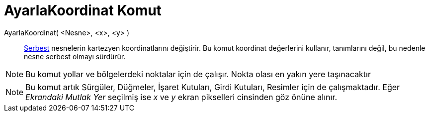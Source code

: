 = AyarlaKoordinat Komut
ifdef::env-github[:imagesdir: /tr/modules/ROOT/assets/images]

AyarlaKoordinat( <Nesne>, <x>, <y> )::
  xref:/Serbest_Bağımlı_ve_Yardımcı_Nesneler.adoc[Serbest] nesnelerin kartezyen koordinatlarını değiştirir. Bu komut
  koordinat değerlerini kullanır, tanımlarını değil, bu nedenle nesne serbest olmayı sürdürür.

[NOTE]
====

Bu komut yollar ve bölgelerdeki noktalar için de çalışır. Nokta olası en yakın yere taşınacaktır

====

[NOTE]
====

Bu komut artık Sürgüler, Düğmeler, İşaret Kutuları, Girdi Kutuları, Resimler için de çalışmaktadır. Eğer _Ekrandaki
Mutlak Yer_ seçilmiş ise _x_ ve _y_ ekran pikselleri cinsinden göz önüne alınır.

====
